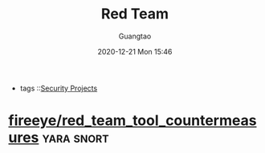 #+TITLE: Red Team
#+AUTHOR: Guangtao
#+EMAIL: gtrunsec@hardenedlinux.org
#+DATE: 2020-12-21 Mon 15:46


#+OPTIONS:   H:3 num:t toc:t \n:nil @:t ::t |:t ^:nil -:t f:t *:t <:t
#+TAGS: yara snort


- tags ::[[file:security_project.org][Security Projects]]


* [[https://github.com/fireeye/red_team_tool_countermeasures][fireeye/red_team_tool_countermeasures]] :yara:snort:
